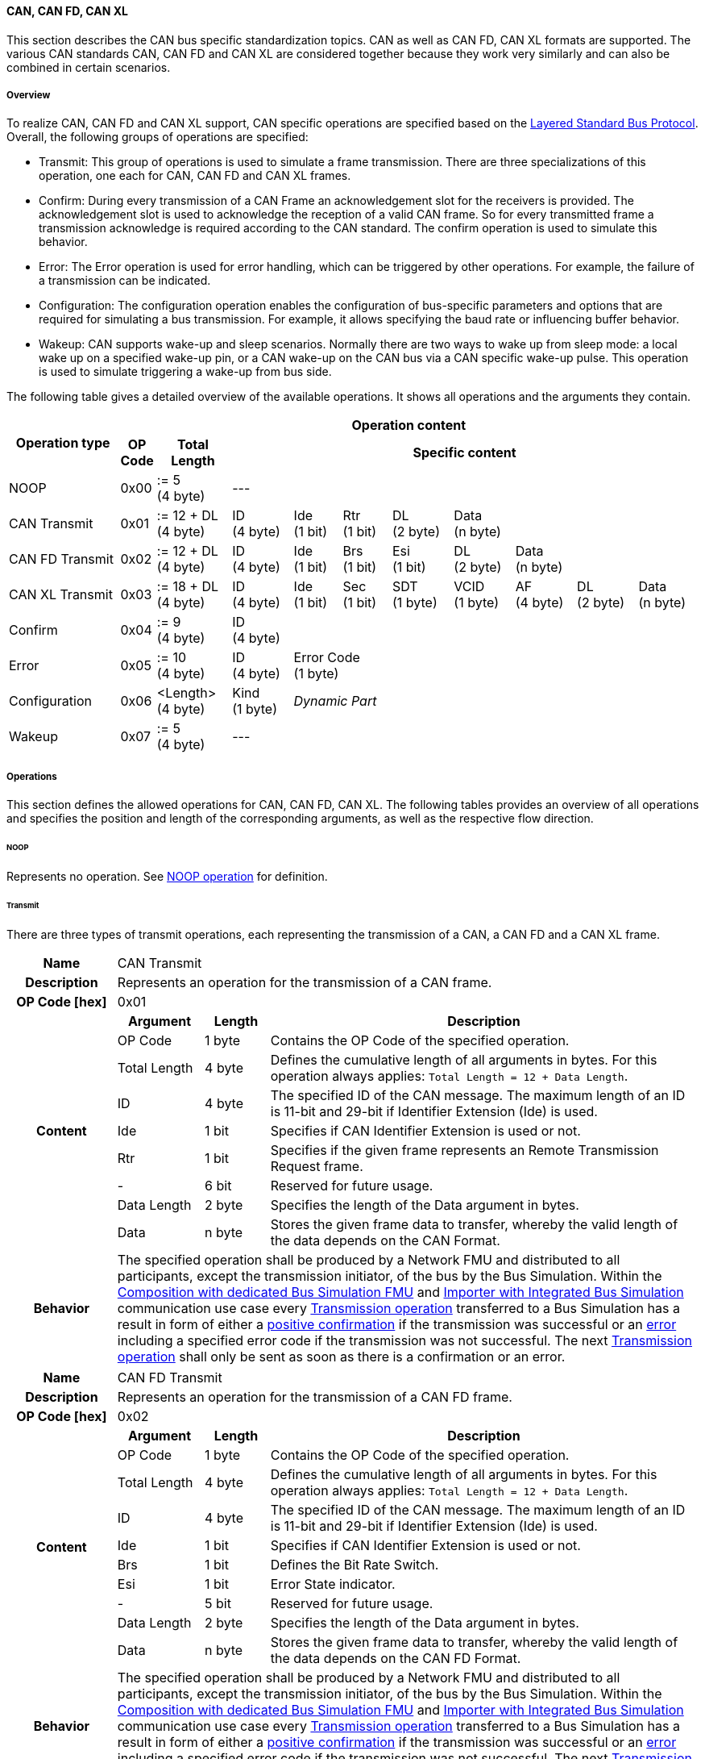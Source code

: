 ==== CAN, CAN FD, CAN XL
This section describes the CAN bus specific standardization topics.
CAN as well as CAN FD, CAN XL formats are supported.
The various CAN standards CAN, CAN FD and CAN XL are considered together because they work very similarly and can also be combined in certain scenarios.

===== Overview
To realize CAN, CAN FD and CAN XL support, CAN specific operations are specified based on the <<Overview-Layered-Standard-Bus-Protocol, Layered Standard Bus Protocol>>.
Overall, the following groups of operations are specified:

* Transmit: This group of operations is used to simulate a frame transmission.
There are three specializations of this operation, one each for CAN, CAN FD and CAN XL frames.
* Confirm: During every transmission of a CAN Frame an acknowledgement slot for the receivers is provided.
The acknowledgement slot is used to acknowledge the reception of a valid CAN frame.
So for every transmitted frame a transmission acknowledge is required according to the CAN standard.
The confirm operation is used to simulate this behavior.
* Error: The Error operation is used for error handling, which can be triggered by other operations.
For example, the failure of a transmission can be indicated.
* Configuration: The configuration operation enables the configuration of bus-specific parameters and options that are required for simulating a bus transmission.
For example, it allows specifying the baud rate or influencing buffer behavior.
* Wakeup: CAN supports wake-up and sleep scenarios.
Normally there are two ways to wake up from sleep mode: a local wake up on a specified wake-up pin, or a CAN wake-up on the CAN bus via a CAN specific wake-up pulse.
This operation is used to simulate triggering a wake-up from bus side.

The following table gives a detailed overview of the available operations.
It shows all operations and the arguments they contain.

[#table-operation-content-can]
[cols="9,1,6,5,4,4,5,5,5,5,5"]
|====
.2+h|Operation type
10+h|Operation content

h|OP Code
h|Total Length
8+h|Specific content

|NOOP
|0x00
|:= 5 +
(4 byte)
8+|---

|CAN Transmit
|0x01
|:= 12 + DL +
(4 byte)
|ID +
(4 byte)
|Ide +
(1 bit)
|Rtr +
(1 bit)
|DL +
(2 byte)
4+|Data +
(n byte)

|CAN FD Transmit
|0x02
|:= 12 + DL +
(4 byte)
|ID +
(4 byte)
|Ide +
(1 bit)
|Brs +
(1 bit)
|Esi +
(1 bit)
|DL +
(2 byte)
3+|Data +
(n byte)

|CAN XL Transmit
|0x03
|:= 18 + DL +
(4 byte)
|ID +
(4 byte)
|Ide +
(1 bit)
|Sec +
(1 bit)
|SDT +
(1 byte)
|VCID +
(1 byte)
|AF +
(4 byte)
|DL +
(2 byte)
|Data +
(n byte)

|Confirm
|0x04
|:= 9 +
(4 byte)
8+|ID +
(4 byte)

|Error
|0x05
|:= 10 +
(4 byte)
|ID +
(4 byte)
7+|Error Code +
(1 byte)

|Configuration
|0x06
|<Length> +
(4 byte)
|Kind +
(1 byte)
7+|_Dynamic Part_

|Wakeup
|0x07
|:= 5 +
(4 byte)
8+|---

|====

===== Operations
This section defines the allowed operations for CAN, CAN FD, CAN XL.
The following tables provides an overview of all operations and specifies the position and length of the corresponding arguments, as well as the respective flow direction.

====== NOOP 
Represents no operation.
See <<NOOP-Operation, NOOP operation>> for definition.

====== Transmit [[TransmitOpCodeCanLowCut]]
There are three types of transmit operations, each representing the transmission of a CAN, a CAN FD and a CAN XL frame.

[cols="5,4,3,20"]
|====
h|Name 3+| CAN Transmit
h|Description 3+| Represents an operation for the transmission of a CAN frame.
h|OP Code [hex] 3+| 0x01
.9+h|Content h|Argument h|Length h|Description
| OP Code | 1 byte | Contains the OP Code of the specified operation.
| Total Length | 4 byte | Defines the cumulative length of all arguments in bytes.
For this operation always applies: `Total Length = 12 + Data Length`.
| ID | 4 byte | The specified ID of the CAN message.
The maximum length of an ID is 11-bit and 29-bit if Identifier Extension (Ide) is used.
| Ide | 1 bit | Specifies if CAN Identifier Extension is used or not.
| Rtr | 1 bit | Specifies if the given frame represents an Remote Transmission Request frame.
| - | 6 bit | Reserved for future usage.
| Data Length | 2 byte | Specifies the length of the Data argument in bytes.
| Data | n byte | Stores the given frame data to transfer, whereby the valid length of the data depends on the CAN Format.
h|Behavior
3+|The specified operation shall be produced by a Network FMU and distributed to all participants, except the transmission initiator, of the bus by the Bus Simulation.
Within the <<Composition-with-dedicated-Bus-Simulation-FMU, Composition with dedicated Bus Simulation FMU>> and <<BusFeatureIntegratedFmuSimulator, Importer with Integrated Bus Simulation>> communication use case every <<TransmitOpCodeCanLowCut, Transmission operation>> transferred to a Bus Simulation has a result in form of either a <<ConfirmOpCodeCanLowCut, positive confirmation>> if the transmission was successful or an <<ErrorOpCodeCanLowCut, error>> including a specified error code if the transmission was not successful.
The next <<TransmitOpCodeCanLowCut, Transmission operation>> shall only be sent as soon as there is a confirmation or an error.

|====

[cols="5,4,3,20"]
|====
h|Name 3+| CAN FD Transmit
h|Description 3+| Represents an operation for the transmission of a CAN FD frame.
h|OP Code [hex] 3+| 0x02
.10+h|Content h|Argument h|Length h|Description
| OP Code | 1 byte | Contains the OP Code of the specified operation.
| Total Length | 4 byte | Defines the cumulative length of all arguments in bytes.
For this operation always applies: `Total Length = 12 + Data Length`.
| ID | 4 byte | The specified ID of the CAN message.
The maximum length of an ID is 11-bit and 29-bit if Identifier Extension (Ide) is used.
| Ide | 1 bit | Specifies if CAN Identifier Extension is used or not.
| Brs | 1 bit | Defines the Bit Rate Switch.
| Esi | 1 bit | Error State indicator.
| - | 5 bit | Reserved for future usage.
| Data Length | 2 byte | Specifies the length of the Data argument in bytes.
| Data | n byte | Stores the given frame data to transfer, whereby the valid length of the data depends on the CAN FD Format.
h|Behavior
3+|The specified operation shall be produced by a Network FMU and distributed to all participants, except the transmission initiator, of the bus by the Bus Simulation.
Within the <<Composition-with-dedicated-Bus-Simulation-FMU, Composition with dedicated Bus Simulation FMU>> and <<BusFeatureIntegratedFmuSimulator, Importer with Integrated Bus Simulation>> communication use case every <<TransmitOpCodeCanLowCut, Transmission operation>> transferred to a Bus Simulation has a result in form of either a <<ConfirmOpCodeCanLowCut, positive confirmation>> if the transmission was successful or an <<ErrorOpCodeCanLowCut, error>> including a specified error code if the transmission was not successful.
The next <<TransmitOpCodeCanLowCut, Transmission operation>> shall only be sent as soon as there is a confirmation or an error.

|====

[cols="5,4,3,20"]
|====
h|Name 3+| CAN XL Transmit
h|Description 3+| Represents an operation for the transmission of a CAN XL frame.
h|OP Code [hex] 3+| 0x03
.12+h|Content h|Argument h|Length h|Description 
| OP Code | 1 byte | Contains the OP Code of the specified operation.
| Total Length | 4 byte | Defines the cumulative length of all arguments in bytes.
For this operation always applies: `Total Length = 18 + Data Length`.
| ID | 4 byte | The specified ID of the CAN message.
The maximum length of an ID is 11-bit and 29-bit if Identifier Extension (Ide) is used.
| Ide | 1 bit | Specifies if CAN Identifier Extension is used or not.
| Sec | 1 bit | Simple Extended Content
| - | 6 bit | Reserved for future usage.
| SDT | 1 byte | Describes the structure of the frames Data Field content (SDU type).
| VCID | 1 byte | Represents the virtual CAN network ID.
| AF | 4 byte | Represents the CAN XL Acceptance Field (AF).
| Data Length | 2 byte | Specifies the length of the Data argument in bytes.
| Data | n byte | Stores the given frame data to transfer, whereby the valid length of the data depends on the CAN XL Format.
h|Behavior
3+|The specified operation shall be produced by a Network FMU and distributed to all participants, except the transmission initiator, of the bus by the Bus Simulation.
Within the <<Composition-with-dedicated-Bus-Simulation-FMU, Composition with dedicated Bus Simulation FMU>> and <<BusFeatureIntegratedFmuSimulator, Importer with Integrated Bus Simulation>> communication use case every <<TransmitOpCodeCanLowCut, Transmission operation>> transferred to a Bus Simulation has a result in form of either a <<ConfirmOpCodeCanLowCut, positive confirmation>> if the transmission was successful or an <<ErrorOpCodeCanLowCut, error>> including a specified error code if the transmission was not successful.
The next <<TransmitOpCodeCanLowCut, Transmission operation>> shall only be sent as soon as there is a confirmation or an error.

|====

====== Confirm [[ConfirmOpCodeCanLowCut]]
The `Confirm operation` represents the confirmation of a transmitted frame (see <<TransmitOpCodeCanLowCut, Transmit operation>>).
For every frame, which is successfully transmitted via `Transmit operation`, a `Confirm operation` is expected.
The following information are included within this operation: 

[cols="5,4,3,20"]
|====
h|Name
3+|Confirm
h|Description
3+|Represents an operation to confirm the transmission of a CAN, CAN FD and CAN XL frame to simulate a CAN acknowledgement.
h|OP Code [hex]
3+|0x04
.4+h|Content h|Argument h|Length h|Description
|OP Code
|1 byte
|Contains the OP Code of the specified operation.

|Total Length
|4 byte
|Defines the cumulative length of all arguments in bytes.
For this operation always applies: `Total Length = 9`.

|ID
|4 byte
|The specified ID of the CAN message that should be confirmed.

h|Behavior
3+|The specified operation shall be produced by the Bus Simulation and consumed by a Network FMU.
If `org.fmi-standard.fmi-ls-bus.DirectConfirmation` (see <<direct-confirmation-parameter>>) is set to stem:[true] the confirmation of the transmitted network data shall be directly done by the sender itself.
Otherwise the confirmation of the transmitted network data shall be done by the Bus Simulation.

|====

====== Error [[ErrorOpCodeCanLowCut]]
By using the `Error operation` the Bus Simulation can communicate an error for a specific <<TransmitOpCodeCanLowCut, Transmission operation>>.
The following information are included within this operation: 

[cols="5,4,3,20"]
|====
h|Name
3+|Error
h|Description
3+|Represents an operation for error handling.
h|OP Code [hex]
3+|0x05
.5+h|Content h|Argument h|Length h|Description
|OP Code
|1 byte
|Contains the OP Code of the specified operation.

|Total Length
|4 byte
|Defines the cumulative length of all arguments in bytes.
For this operation always applies: `Total Length = 10`.

|ID
|4 byte
|The specified ID of the CAN message which triggers the error.

|Error Code
|1 byte
|The specified error code, basing on the table below.

h|Behavior
3+|The specified operation shall be produced by the Bus Simulation and consumed by a Network FMU.

|====

The following codes are allowed to use as Error Code: 

[cols="1,1,5"]
|====

h|State h|Error Code h|Description
|ARBITRATION_LOST|0x01|Represents an arbitration lost error, which shall be used if a specific frame initiated by a <<TransmitOpCodeCanLowCut, Transmit operation>> lost the arbitration.
See <<CanArbitration>> for further details.
|OPERATION_ERROR|0x40|Represents a generic operation error, which can be initiated by every operation.
This error shall be used when generally encountering a problem with the syntax or content of an operation.
|COMMUNICATION_ERROR|0x80|Represents a generic transmission error initiated by a <<TransmitOpCodeCanLowCut, Transmit operation>>.
|BIT_ERROR|0x81|Represents an error that the bit received is not the same as the bit transmitted.
Within CAN the sender always receives its transmitted data for a comparison.
If the sent and received bits are not identical this situation results in a Bit Error.
This error case cannot occur during a simulated bus transmission.
The error is used to inject transmission errors, for example using the Bus Simulation, for advanced test scenarios.
The given error is always related to a specific <<TransmitOpCodeCanLowCut, Transmit operation>>.
|BIT_STUFFING_ERROR|0x82|A Bit Stuff Error occurs if 6 consecutive bits of equal value are detected on the bus.
This error case cannot occur during a simulated bus transmission.
The error is used to inject transmission errors, for example using the Bus Simulation, for advanced test scenarios.
The given error is always related to a specific <<TransmitOpCodeCanLowCut, Transmit operation>>.
|FORM_ERROR|0x83|Occurs during a violation of End-of-Frame (EOF) format.
This error case cannot occur during a simulated bus transmission.
The error is used to inject transmission errors, for example using the Bus Simulation, for advanced test scenarios.
The given error is always related to a specific <<TransmitOpCodeCanLowCut, Transmit operation>>.
|CRC_ERROR|0x84|Represents an CRC Error, so if the data of a frame and the related checksum not harmonize.
This error case cannot occur during a simulated bus transmission.
The error is used to inject transmission errors, for example using the Bus Simulation, for advanced test scenarios.
The given error is always related to a specific <<TransmitOpCodeCanLowCut, Transmit operation>>.
|ACK_ERROR|0x85|At least one receiving node identifies an invalid CAN frame.
This error case cannot occur during a simulated bus transmission.
The error is used to inject transmission errors, for example using the Bus Simulation, for advanced test scenarios.
The given error is always related to a specific <<TransmitOpCodeCanLowCut, Transmit operation>>.
|====

====== Configuration [[ConfigurationCanOpCode]]
The `Configuration operation` allows Network FMUs the configuration of the Bus Simulation with parameters like baud rate information and further options.
The following information are included within this operation: 

[cols="5,1,10,4,3,20"]
|====
h|Name
5+|Configuration
h|Description
5+|Represents an operation for the configuration of a Bus Simulation.
In detail the configuration of a CAN, CAN FD and CAN XL baud rate is possible.
Also the configuration of further options, like buffer handling, is supported by this operation.
h|OP Code [hex]
5+|0x06
.10+h|Content 3+h|Argument h|Length h|Description
3+|OP Code
|1 byte
|Contains the OP Code of the specified operation.

3+|Total Length
|4 byte
|Defines the cumulative length of all arguments in bytes.

3+|Kind
|1 byte
|Defines the kind of configuration.

.6+h|
4+h|Values

|CAN_BAUDRATE
|Baudrate
|4 byte
|The specified baudrate value to configure, whereby the specified ranges are defined by the CAN standard.
The required unit for the baudrate value is bit/s.

|CAN_FD_BAUDRATE
|Baudrate
|4 byte
|The specified baudrate value to configure, whereby the specified ranges are defined by the CAN FD standard.
The required unit for the baudrate value is bit/s.

|CAN_XL_BAUDRATE
|Baudrate
|4 byte
|The specified baudrate value to configure, whereby the specified ranges are defined by the CAN XL standard.
The required unit for the baudrate value is bit/s.

.2+|OPTIONS
|Buffer
|1 bit
|If a specified CAN message ID looses arbitration, this parameter defines if the given <<TransmitOpCodeCanLowCut, Transmission operation>> shall be buffered by the Bus Simulation or shall be removed and the FMU has to trigger the transmission again.
The parameter value is defined as stem:[true = 0] and stem:[false = 1].

|-
|7 bit
|Reserved for future usage.

h|Behavior
5+|The specified operation shall be produced by a Network FMU and consumed by the Bus Simulation.
The operation shall not be routed to other Network FMUs by the Bus Simulation.
A Network FMU shall ignored this operation on consumer side.
The configuration shall be completed by a specified Network FMU before it produces any <<TransmitOpCodeCanLowCut, Transmission operation>>.
Any configuration can be repeated multiple times during the runtime of a Network FMU.
In context of CAN FD, also a CAN baud rate should always be configured by using `Kind = CAN_BAUDRATE`.
If required configuration parameters are not adjusted by a Network FMU the Bus Simulation shall choose a default behavior by itself.
|====

The following Kind values are allowed to be used: 

[cols="1,1,5"]
|====

h|Kind h|Value h|Description
|CAN_BAUDRATE|0x01|This code indicates that a CAN baud rate should be configured for the Bus Simulation.
|CAN_FD_BAUDRATE|0x02|Allows the configuration of a CAN FD baudrate for the Bus Simulation.
|CAN_XL_BAUDRATE|0x03|Allows the configuration of a CAN XL baudrate for the Bus Simulation.
|OPTIONS|0x04|This code configures various available options for the Bus Simulation.

|====

====== Wake-up [[WakeupCanOpCode]]
By using the `Wakeup operation` the underlying Bus Simulation can trigger a bus-specific wake up.

[cols="5,4,3,20"]
|====
h|Name
3+|Wakeup
h|Description
3+|Represents an operation for triggering a bus-specific wake up.
h|OP Code [hex]
3+|0x07
.3+h|Content h|Argument h|Length h|Description
|OP Code
|1 byte
|Contains the OP Code of the specified operation.

|Total Length
|4 byte
|Defines the cumulative length of all arguments in bytes.
For this operation always applies: `Total Length = 5`.

h|Behavior
3+|The specified operation shall be produced by a Network FMU and distributed to all participants, except the wake-up initiator, of the bus by using the Bus Simulation.
If a Network FMU does not support wake-up this operation can be ignored on consumer side.

|====

===== Configuration of Bus Simulation
The configuration of the Bus Simulation is done by the specified Network FMUs itself.
For this purpose, a <<ConfigurationCanOpCode, Configuration operation>> is specified with several configuration kinds.
The initial configuration of the Bus Simulation shall be completed by a Network FMU before the first transmission is triggered.
The configuration may be repeated multiple times during the runtime of a Network FMU.

====== Baudrate Handling
In order to calculate the time required for the transmission of a bus message, it is necessary to inform the Bus Simulation about the specified baud rate from a Network FMU.
This baud rate information can be configured by using `CAN_BAUDRATE`, `CAN_FD_BAUDRATE` and `CAN_XL_BAUDRATE` configuration kind of the <<ConfigurationCanOpCode, Configuration operation>>.
In a CAN FD scenario, both the configuration for `CAN_BAUDRATE` and for `CAN_FD_BAUDRATE` shall be carried out if the CAN FD bit rate switch feature is used.
Otherwise the configuration of `CAN_BAUDRATE` is sufficient for CAN FD.
The Bus Simulation can derive the required CAN, CAN FD or CAN XL controller type from the baud rate configurations a Network FMU carried out.
If the baud rate information is not adjusted by a specified Network FMU the Bus Simulation shall choose a default behavior by itself.

====== Buffer Handling
By using the `OPTIONS` configuration kind of a <<ConfigurationCanOpCode, Configuration operation>> the buffer handling within the Bus Simulation can be adjusted.
Using buffer handling is required in arbitration scenarios only and will be described <<CanArbitration, within this context>>.
If the buffering is not adjusted by a specified Network FMU the Bus Simulation shall choose a default behavior by itself.

===== Transmission and Acknowledge
The <<TransmitOpCodeCanLowCut, Transmission operation>> represents the sending of a CAN, CAN FD and CAN XL frame.
With appropriate options, relevant functionalities can be configured and used on an network abstracted level (e.g. Virtual CAN network ID for CAN XL or Bit Rate Switch for CAN FD).
For realization of the CAN transmission acknowledge feature a Transmit/Confirm pattern is used.
For CAN, the transmission of network data consists of exactly two phases.
In the first phase, the specific network data are send.
In the second step, the sender receives feedback if the transmission successful or not.
In the case of an unsuccessful transmission, a reason for the faulty transmission is also provided.
Depending on the reason of faulty transmission the sender can decide if the specified transmission shall be repeated or not.

This directly means that every <<TransmitOpCodeCanLowCut, Transmission operation>> transferred to a Bus Simulation has a result either in form of a <<ConfirmOpCodeCanLowCut, positive confirmation>> if the transmission was successful or an <<ErrorOpCodeCanLowCut, error>> if the transmission was not successful.
The next <<TransmitOpCodeCanLowCut, Transmission operation>> shall only be sent as soon as there is a confirmation or an error.
If `org.fmi-standard.fmi-ls-bus.DirectConfirmation` (see <<direct-confirmation-parameter>>) is set to stem:[true] the confirmation of the transmitted network data shall be directly done by the sender itself.
Otherwise the confirmation of the transmitted network data shall be done by the Bus Simulation.

<<#figure-can-direct-communication>> illustrates this communication, whereby FMU 1 transmits network data to FMU 2.
After that the transmission is directly confirmed by FMU 1 itself.

.Direct Confirmation of transmitted network data.
[#figure-can-direct-communication]
image::principles_of_communication_direct.svg[width=40%, align="center"]

If a Bus Simulation is used the confirmation is done by the Bus Simulation itself.
The following <<#figure-can-confirmation-with-bus-simulation-fmu>> illustrates the behavior, whereby FMU 1 transmits network data to FMU 2 via a Bus Simulation.

.Confirmation of transmitted network data via Bus Simulation.
[#figure-can-confirmation-with-bus-simulation-fmu]
image::can_confirmation_with_bus_simulation_fmu.svg[width=70%, align="center"]

<<example-can-possible-results-of-transmission>> contain an example of the possible transmission results and visualize them in the form of a diagram.

===== Arbitration [[CanArbitration]]
Arbitration is an instrument of the CAN standard to resolve the conflict of the simultaneous sending of messages from several CAN nodes without a collision.
The arbitration is handled completely in the Bus Simulation and can be recognized by the fact that the Bus Simulation receives a <<TransmitOpCodeCanLowCut, Transmission operation>> from several FMUs in the same step.
As soon as an arbitration is lost, an <<ErrorOpCodeCanLowCut, Error operation>> with `Error Code = ARBITRATION_LOST` must be returned to the respective sender within the next `Event Mode` step.
As soon as an FMU loses arbitration in this way, it shall independently repeat the corresponding <<TransmitOpCodeCanLowCut, Transmission operation>>.

.Arbitration of two transmissions at the same time.
[#figure-can-arbitration]
image::can_arbitration.svg[width=70%, align="center"]

Within a <<ConfigurationCanOpCode, Configuration operation>>, the `Buffer` argument can be specified.
Once this is set, the Bus Simulation buffers the frame after losing arbitration and sends it as soon as possible.
When using this parameter, it is therefore not necessary for the FMU to trigger the respective frame to be sent again.
In this scenario the <<ErrorOpCodeCanLowCut, Error operation>> with `Error Code = ARBITRATION_LOST` shall not be returned to the specific FMU.
Arbitration is available in communication cases with Bus Simulation only.

<<example-can-arbitration>> and <<example-can-arbitration-with-buffer-option>> contain examples of the presented arbitration cases and visualize them in the form of sequence diagrams.

===== Wake-up/Sleep
This standard supports wake-up and sleep for the CAN bus, whereby only the bus-specific parts are taken into account.
This means that the realization of local virtual ECU wake-up and sleeping processes are internal parts of the respective FMU, which is not covered by this document.
Because entering sleep state is a virtual ECU internal process always within CAN bus, this can be ignored.
Also the virtual ECU local wake-up process is ignored as well.
The CAN specific wake-up pulse can be simulated by using the <<WakeupCanOpCode, Wake-up operation>>.
A <<WakeupCanOpCode, Wake-up operation>> is initiated by one Network FMU and shall be distributed to all participants of the bus by the Bus Simulation, except the wake-up initiator.

.Wake-up initiated by FMU 1 wakes-up FMU 2 and FMU 3 via bus.
[#figure-can-wake-up]
image::can_wake_up.svg[width=70%, align="center"]

===== Examples
This section contains sample sequences to clarify the facts in the CAN part.

====== Transmission [[example-can-possible-results-of-transmission]]
<<#figure-can-transmission-acknowledge>> illustrates the two possible results of a <<TransmitOpCodeCanLowCut, Transmission operation>>, whereby the transition from FMU 1 -> FMU 2 represents the successful case and FMU 2 -> FMU 1 represents the non successful case.
In step (1), a <<TransmitOpCodeCanLowCut, Transmission operation>> will be delivered to the Bus Simulation.
Within step (2), the <<TransmitOpCodeCanLowCut, Transmission operation>> will transferred to FMU 2, so the transmission was successful.
Also in step (2), FMU 1 receives a <<ConfirmOpCodeCanLowCut, Confirm operation>>, which means the transmission was successful.
In step (3), FMU 2 wants to transmit network data to FMU 1:
A <<TransmitOpCodeCanLowCut, Transmission operation>> will be delivered from FMU 2 to the Bus Simulation.
In step (4), we see that the transmission results in an <<ErrorOpCodeCanLowCut, Error operation>>.
Because of this FMU 2 knows that the transmission was not successful.

.Successful and not successful cases of a CAN transmission.
[#figure-can-transmission-acknowledge]
image::can_transmission_acknowledge.svg[width=60%, align="center"]

Normally, transmission failure cannot occur during a simulated bus transmission.
Most common kinds of errors are used to inject transmission errors, for example using the Bus Simulation FMU, for advanced test scenarios.

====== CAN Arbitration [[example-can-arbitration]]
<<#figure-can-arbitration-overview>> shows the realization of a CAN arbitration.
At the beginning, FMU 1 and FMU 2 each send network data at the same time.
In this situation, an arbitration is necessary so that it can be decided which frame should be sent in this case.
Both frames are transferred to the Bus Simulation.
Arbitration takes place within the Bus Simulation.
In the example given, the two frames with CAN ID = 15 and CAN ID = 16 are analyzed and it is decided that CAN ID = 15 wins the arbitration.
The Bus Simulation then calculates the transmission time for the CAN frame with CAN ID = 15.
The next time the FMI `Event Mode` is called up for the Bus Simulation, the corresponding CAN frame is transmitted to FMU 2 and FMU 3.
For CAN ID 16, FMU 2 is informed via an <<ErrorOpCodeCanLowCut, Error operation>> with `Error Code = ARBITRATION_LOST` that this frame cannot be sent.
FMU 1 gets a <<ConfirmOpCodeCanLowCut, Confirm operation>>, because the specified frame with CAN ID 15 was successfully transmitted.

.Arbitration of CAN frames within Bus Simulation.
[#figure-can-arbitration-overview]
image::can_arbitration_overview.svg[width=80%, align="center"]

====== CAN Arbitration with Buffer Option [[example-can-arbitration-with-buffer-option]]
<<#figure-can-arbitration-overview-with-buffer>> shows the realization of a CAN arbitration by using the `Buffer` option within the <<ConfigurationCanOpCode, Configuration operation>>.
At the beginning, FMU 1 and FMU 2 each send network data at the same time.
In this situation, an arbitration is necessary so that it can be decided which frame should be sent in this case.
Both frames are transferred to the Bus Simulation.
Arbitration takes place within the Bus Simulation.
In the example given, the two frames with CAN ID = 15 and CAN ID = 16 are analyzed and it is decided that CAN ID = 15 wins the arbitration.
The Bus Simulation then calculates the transmission time for the CAN frame with CAN ID = 15.
The next time the FMI `Event Mode` is called up for the Bus Simulation, the corresponding CAN frame is transmitted to FMU 2 and FMU 3.
The <<TransmitOpCodeCanLowCut, Transmission operation>> of CAN ID 16 is buffered by the Bus Simulation and will be sent within the next time slot.
The Bus Simulation does not return an <<ErrorOpCodeCanLowCut, Error operation>> with an `Error Code = ARBITRATION_LOST` to FMU 2.
FMU 1 gets a <<ConfirmOpCodeCanLowCut, Confirm operation>>, because the specified frame with CAN ID 15 was successfully transmitted.

.Arbitration of CAN frames with buffering within Bus Simulation.
[#figure-can-arbitration-overview-with-buffer]
image::can_arbitration_overview_with_buffer.svg[width=80%, align="center"]